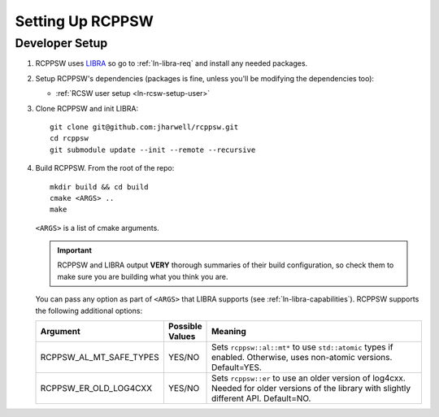 .. SPDX-License-Identifier: MIT

.. _ln-rcppsw-setup:

=================
Setting Up RCPPSW
=================

.. _ln-rcppsw-setup-dev:

Developer Setup
===============

#. RCPPSW uses `LIBRA <https://github.com/jharwell/libra>`_ so go to
   :ref:`ln-libra-req` and install any needed packages.

#. Setup RCPPSW's dependencies (packages is fine, unless you'll be modifying the
   dependencies too):

   - :ref:`RCSW user setup <ln-rcsw-setup-user>`

#. Clone RCPPSW and init LIBRA::

     git clone git@github.com:jharwell/rcppsw.git
     cd rcppsw
     git submodule update --init --remote --recursive

#. Build RCPPSW. From the root of the repo::

     mkdir build && cd build
     cmake <ARGS> ..
     make

   ``<ARGS>`` is a list of cmake arguments.

   .. IMPORTANT:: RCPPSW and LIBRA output **VERY** thorough summaries of their
                  build configuration, so check them to make sure you are
                  building what you think you are.


   You can pass any option as part of ``<ARGS>`` that LIBRA supports (see
   :ref:`ln-libra-capabilities`). RCPPSW supports the following additional
   options:

   .. list-table::
      :header-rows: 1
      :widths: 10 10 80

      * - Argument

        - Possible Values

        - Meaning

      * - RCPPSW_AL_MT_SAFE_TYPES

        - YES/NO

        - Sets ``rcppsw::al::mt*`` to use ``std::atomic`` types if
          enabled. Otherwise, uses non-atomic versions. Default=YES.

      * - RCPPSW_ER_OLD_LOG4CXX

        - YES/NO

        - Sets ``rcppsw::er`` to use an older version of log4cxx. Needed for
          older versions of the library with slightly different
          API. Default=NO.
